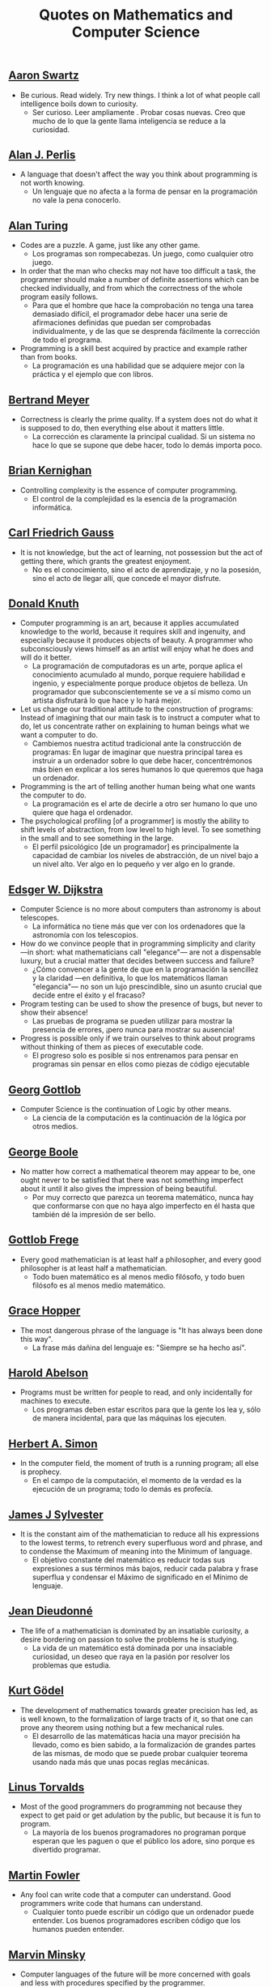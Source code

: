 #+TITLE: Quotes on Mathematics and Computer Science

** [[https://bit.ly/3Hg30lo][Aaron Swartz]]

+ Be curious. Read widely. Try new things. I think a lot of what people call
  intelligence boils down to curiosity.
  + Ser curioso. Leer ampliamente . Probar cosas nuevas. Creo que mucho de lo
    que la gente llama inteligencia se reduce a la curiosidad.

** [[https://en.wikipedia.org/wiki/Alan_Perlis][Alan J. Perlis]]

+ A language that doesn't affect the way you think about programming is not
  worth knowing.
  + Un lenguaje que no afecta a la forma de pensar en la programación no vale la
    pena conocerlo.

** [[https://en.wikipedia.org/wiki/Alan_Turing][Alan Turing]]

+ Codes are a puzzle. A game, just like any other game.
  + Los programas son rompecabezas. Un juego, como cualquier otro juego.

+ In order that the man who checks may not have too difficult a task, the
  programmer should make a number of definite assertions which can be checked
  individually, and from which the correctness of the whole program easily
  follows.
  + Para que el hombre que hace la comprobación no tenga una tarea demasiado
    difícil, el programador debe hacer una serie de afirmaciones definidas que
    puedan ser comprobadas individualmente, y de las que se desprenda fácilmente
    la corrección de todo el programa.

+ Programming is a skill best acquired by practice and example rather than from
  books.
  + La programación es una habilidad que se adquiere mejor con la práctica y el
    ejemplo que con libros.

** [[https://en.wikipedia.org/wiki/Bertrand_Meyer][Bertrand Meyer]]

+ Correctness is clearly the prime quality. If a system does not do what it is
  supposed to do, then everything else about it matters little.
  + La corrección es claramente la principal cualidad. Si un sistema no hace lo
    que se supone que debe hacer, todo lo demás importa poco.

** [[https://en.wikipedia.org/wiki/Brian_Kernighan][Brian Kernighan]]

+ Controlling complexity is the essence of computer programming.
  + El control de la complejidad es la esencia de la programación informática.

** [[https://en.wikipedia.org/wiki/Carl_Friedrich_Gauss][Carl Friedrich Gauss]]


+ It is not knowledge, but the act of learning, not possession but the act of
  getting there, which grants the greatest enjoyment.
  + No es el conocimiento, sino el acto de aprendizaje, y no la posesión, sino
    el acto de llegar allí, que concede el mayor disfrute.

** [[https://en.wikipedia.org/wiki/Donald_Knuth][Donald Knuth]]

+ Computer programming is an art, because it applies accumulated knowledge to
  the world, because it requires skill and ingenuity, and especially because it
  produces objects of beauty. A programmer who subconsciously views himself as
  an artist will enjoy what he does and will do it better.
  + La programación de computadoras es un arte, porque aplica el conocimiento
    acumulado al mundo, porque requiere habilidad e ingenio, y especialmente
    porque produce objetos de belleza. Un programador que subconscientemente se ve
    a sí mismo como un artista disfrutará lo que hace y lo hará mejor.

+ Let us change our traditional attitude to the construction of programs:
  Instead of imagining that our main task is to instruct a computer what to do,
  let us concentrate rather on explaining to human beings what we want a
  computer to do.
  + Cambiemos nuestra actitud tradicional ante la construcción de programas: En
    lugar de imaginar que nuestra principal tarea es instruir a un ordenador
    sobre lo que debe hacer, concentrémonos más bien en explicar a los seres
    humanos lo que queremos que haga un ordenador.

+ Programming is the art of telling another human being what one wants the
  computer to do.
  + La programación es el arte de decirle a otro ser humano lo que uno quiere
    que haga el ordenador.

+ The psychological profiling [of a programmer] is mostly the ability to shift
  levels of abstraction, from low level to high level. To see something in the
  small and to see something in the large.
  + El perfil psicológico [de un programador] es principalmente la capacidad de
    cambiar los niveles de abstracción, de un nivel bajo a un nivel alto. Ver
    algo en lo pequeño y ver algo en lo grande.

** [[https://en.wikipedia.org/wiki/Edsger_W._Dijkstra][Edsger W. Dijkstra]]

+ Computer Science is no more about computers than astronomy is about
  telescopes.
  + La informática no tiene más que ver con los ordenadores que la astronomía
    con los telescopios.

+ How do we convince people that in programming simplicity and clarity —in
  short: what mathematicians call "elegance"— are not a dispensable luxury, but
  a crucial matter that decides between success and failure?
  + ¿Cómo convencer a la gente de que en la programación la sencillez y la
    claridad —en definitiva, lo que los matemáticos llaman "elegancia"— no son
    un lujo prescindible, sino un asunto crucial que decide entre el éxito y el
    fracaso?

+ Program testing can be used to show the presence of bugs, but never to show
  their absence!
  + Las pruebas de programa se pueden utilizar para mostrar la presencia de
    errores, ¡pero nunca para mostrar su ausencia!

+ Progress is possible only if we train ourselves to think about programs
  without thinking of them as pieces of executable code.
  + El progreso solo es posible si nos entrenamos para pensar en programas sin
    pensar en ellos como piezas de código ejecutable

** [[https://en.wikipedia.org/wiki/Georg_Gottlob][Georg Gottlob]]

+ Computer Science is the continuation of Logic by other means.
  + La ciencia de la computación es la continuación de la lógica por otros
    medios.

** [[https://en.wikipedia.org/wiki/George_Boole][George Boole]]

+ No matter how correct a mathematical theorem may appear to be, one ought
  never to be satisfied that there was not something imperfect about it until
  it also gives the impression of being beautiful.
  + Por muy correcto que parezca un teorema matemático, nunca hay que
    conformarse con que no haya algo imperfecto en él hasta que también dé la
    impresión de ser bello.

** [[https://en.wikipedia.org/wiki/Gottlob_Frege][Gottlob Frege]]

+ Every good mathematician is at least half a philosopher, and every good
  philosopher is at least half a mathematician.
  + Todo buen matemático es al menos medio filósofo, y todo buen filósofo es al
    menos medio matemático.

** [[https://es.wikipedia.org/wiki/Grace_Murray_Hopper][Grace Hopper]]

+ The most dangerous phrase of the language is "It has always been done this way".
  + La frase más dañina del lenguaje es: "Siempre se ha hecho así".

** [[https://en.wikipedia.org/wiki/Hal_Abelson][Harold Abelson]]

+ Programs must be written for people to read, and only incidentally for
  machines to execute.
  + Los programas deben estar escritos para que la gente los lea y, sólo de
    manera incidental, para que las máquinas los ejecuten.

** [[https://en.wikipedia.org/wiki/Herbert_A._Simon][Herbert A. Simon]]

+ In the computer field, the moment of truth is a running program; all else is
  prophecy.
  + En el campo de la computación, el momento de la verdad es la ejecución de un
    programa; todo lo demás es profecía.

** [[https://bit.ly/2vVVv3w][James J Sylvester]]

+ It is the constant aim of the mathematician to reduce all his expressions to
  the lowest terms, to retrench every superfluous word and phrase, and to
  condense the Maximum of meaning into the Minimum of language.
  + El objetivo constante del matemático es reducir todas sus expresiones a sus
    términos más bajos, reducir cada palabra y frase superflua y condensar el
    Máximo de significado en el Mínimo de lenguaje.

** [[https://en.wikipedia.org/wiki/Jean_Dieudonn%C3%A9][Jean Dieudonné]]

+ The life of a mathematician is dominated by an insatiable curiosity, a desire
  bordering on passion to solve the problems he is studying.
  + La vida de un matemático está dominada por una insaciable curiosidad, un
    deseo que raya en la pasión por resolver los problemas que estudia.

** [[https://en.wikipedia.org/wiki/Kurt_G%C3%B6del][Kurt Gödel]]

+ The development of mathematics towards greater precision has led, as is well
  known, to the formalization of large tracts of it, so that one can prove any
  theorem using nothing but a few mechanical rules.
  + El desarrollo de las matemáticas hacia una mayor precisión ha llevado, como
    es bien sabido, a la formalización de grandes partes de las mismas, de modo
    que se puede probar cualquier teorema usando nada más que unas pocas reglas
    mecánicas.

** [[https://en.wikipedia.org/wiki/Linus_Torvalds][Linus Torvalds]]

+ Most of the good programmers do programming not because they expect to get
  paid or get adulation by the public, but because it is fun to program.
  + La mayoría de los buenos programadores no programan porque esperan que les
    paguen o que el público los adore, sino porque es divertido programar.

** [[https://en.wikipedia.org/wiki/Martin_Fowler_(software_engineer)][Martin Fowler]]

+ Any fool can write code that a computer can understand. Good programmers
  write code that humans can understand.
  + Cualquier tonto puede escribir un código que un ordenador puede
    entender. Los buenos programadores escriben código que los humanos pueden
    entender.

** [[https://bit.ly/2JntZz3][Marvin Minsky]]

+ Computer languages of the future will be more concerned with goals and less
  with procedures specified by the programmer.
  + Los lenguajes informáticos del futuro estarán más preocupados por los
    objetivos y menos por los procedimientos especificados por el programador.

** [[https://es.wikipedia.org/wiki/Richard_Courant][Richard Courant]] y [[https://en.wikipedia.org/wiki/Herbert_Robbins][Herbert Robbins]]

+ Mathematics as an expression of the human mind reflects the active will, the
  contemplative reason, and the desire for aesthetic perfection. Its basic
  elements are logic and intuition, analysis and construction, generality and
  individuality.
  + Las matemáticas como expresión de la mente humana reflejan la voluntad
    activa, la razón contemplativa y el deseo de perfección estética. Sus
    elementos básicos son la lógica y la intuición, el análisis y la
    construcción, la generalidad y la individualidad.

** [[https://en.wikipedia.org/wiki/Robert_Kowalski][Robert Kowalski]]

+ Predicate logic is a useful and practical, high-level, non-deterministic
  programming language with sound theoretical foundations.
  + La lógica de predicados es un lenguaje de programación no determinista de
    alto nivel, útil y práctico, con una sólida base teórica.

** [[https://en.wikipedia.org/wiki/Tony_Hoare][Tony Hoare]]
+ There are two ways of constructing a software design: One way is to make it so
  simple that there are obviously no deficiencies and the other way is to make
  it so complicated that there are no obvious deficiencies.
  + Hay dos maneras de diseñar un software. Una forma es hacerlo tan simple que
    obviamente no haya deficiencias. Y la otra forma es hacerlo tan complicado que
    no haya deficiencias obvias.
